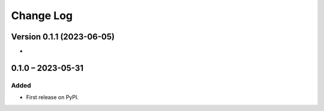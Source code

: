 Change Log
##########

Version 0.1.1 (2023-06-05)
**********

*

0.1.0 – 2023-05-31
**********************************************

Added
=====

* First release on PyPI.
